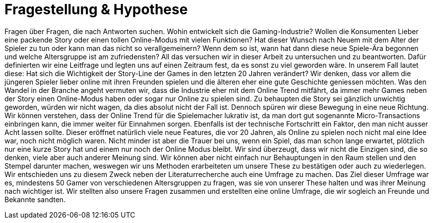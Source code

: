 = Fragestellung & Hypothese

Fragen über Fragen, die nach Antworten suchen.
Wohin entwickelt sich die Gaming-Industrie?
Wollen die Konsumenten Lieber eine packende Story oder einen tollen Online-Modus mit vielen Funktionen?
Hat dieser Wunsch nach Neuem mit dem Alter der Spieler zu tun oder kann man das nicht so verallgemeinern?
Wenn dem so ist, wann hat dann diese neue Spiele-Ära begonnen und welche Altersgruppe ist am zufriedensten?
All das versuchen wir in dieser Arbeit zu untersuchen und zu beantworten.
Dafür definierten wir eine Leitfrage und legten uns auf einen Zeitraum fest, da es sonst zu viel geworden wäre.
In unserem Fall lautet diese: Hat sich die Wichtigkeit der Story-Line der Games in den letzten 20 Jahren verändert?
Wir denken, dass vor allem die jüngeren Spieler lieber online mit ihren Freunden spielen und die älteren eher eine gute Geschichte geniessen möchten.
Was den Wandel in der Branche angeht vermuten wir, dass die Industrie eher mit dem Online Trend mitfährt, da immer mehr Games neben der Story einen Online-Modus haben oder sogar nur Online zu spielen sind.
Zu behaupten die Story sei gänzlich unwichtig geworden, würden wir nicht wagen, da dies absolut nicht der Fall ist.
Dennoch spüren wir diese Bewegung in eine neue Richtung.
Wir können verstehen, dass der Online Trend für die Spielemacher lukrativ ist, da man dort gut sogenannte Micro-Transactions einbringen kann, die immer weiter für Einnahmen sorgen.
Ebenfalls ist der technische Fortschritt ein Faktor, den man nicht ausser Acht lassen sollte.
Dieser eröffnet natürlich viele neue Features, die vor 20 Jahren, als Online zu spielen noch nicht mal eine Idee war, noch nicht möglich waren.
Nicht minder ist aber die Trauer bei uns, wenn ein Spiel, das man schon lange erwartet, plötzlich nur eine kurze Story hat und einem nur noch der Online Modus bleibt.
Wir sind überzeugt, dass wir nicht die Einzigen sind, die so denken, viele aber auch anderer Meinung sind.
Wir können aber nicht einfach nur Behauptungen in den Raum stellen und den Stempel darunter machen, weswegen wir uns Methoden erarbeiteten um unsere These zu bestätigen oder auch zu wiederlegen.
Wir entschieden uns zu diesem Zweck neben der Literaturrecherche auch eine Umfrage zu machen.
Das Ziel dieser Umfrage war es, mindestens 50 Gamer von verschiedenen Altersgruppen zu fragen, was sie von unserer These halten und was ihrer Meinung nach wichtiger ist.
Wir stellten also unsere Fragen zusammen und erstellten eine online Umfrage, die wir sogleich an Freunde und Bekannte sandten.
